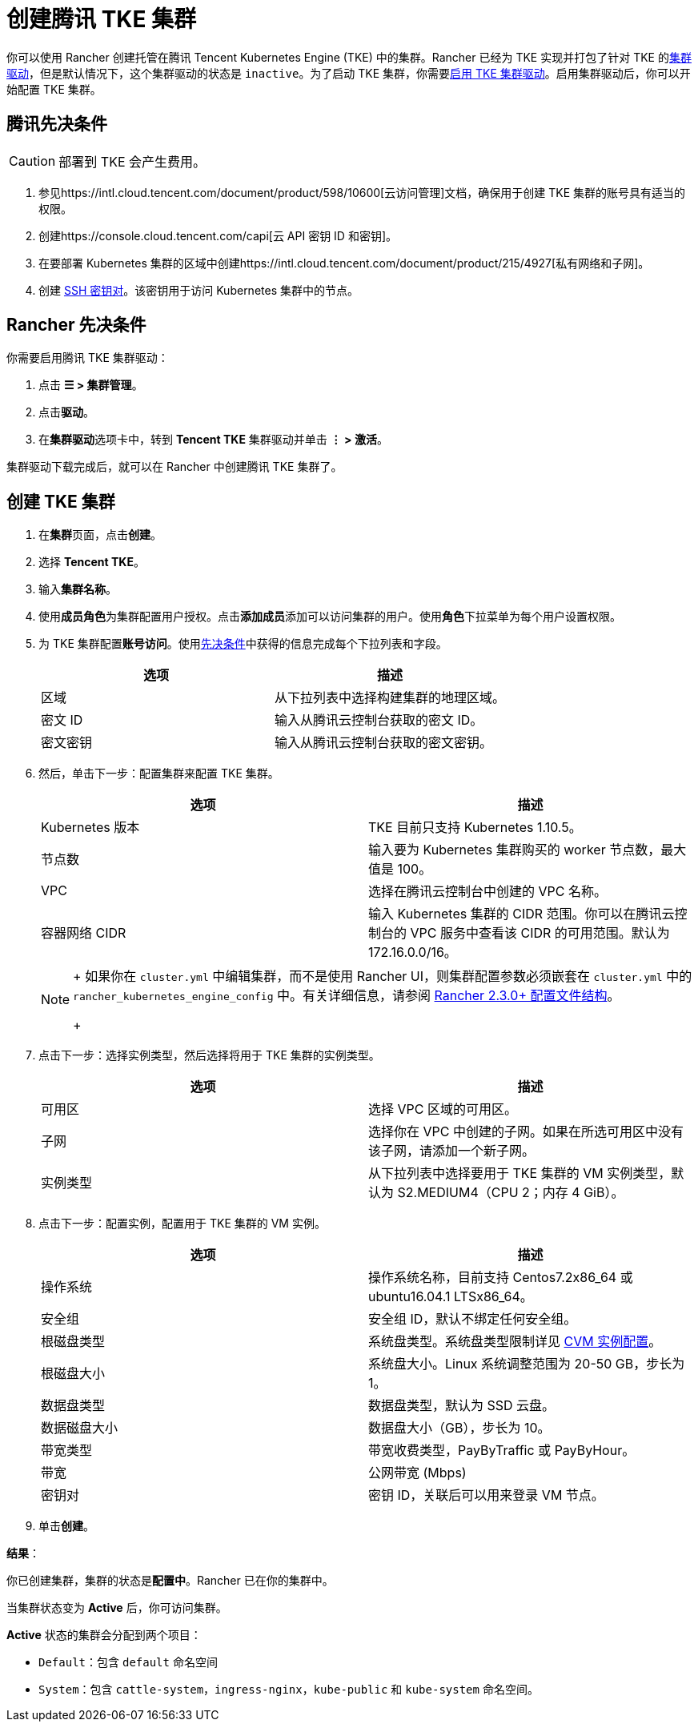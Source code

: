 = 创建腾讯 TKE 集群

你可以使用 Rancher 创建托管在腾讯 Tencent Kubernetes Engine (TKE) 中的集群。Rancher 已经为 TKE 实现并打包了针对 TKE 的xref:../../authentication-permissions-and-global-configuration/about-provisioning-drivers/manage-cluster-drivers.adoc[集群驱动]，但是默认情况下，这个集群驱动的状态是 `inactive`。为了启动 TKE 集群，你需要link:../../authentication-permissions-and-global-configuration/about-provisioning-drivers/manage-cluster-drivers.adoc#激活停用集群驱动[启用 TKE 集群驱动]。启用集群驱动后，你可以开始配置 TKE 集群。

== 腾讯先决条件

[CAUTION]
====

部署到 TKE 会产生费用。
====


. 参见https://intl.cloud.tencent.com/document/product/598/10600[云访问管理]文档，确保用于创建 TKE 集群的账号具有适当的权限。
. 创建https://console.cloud.tencent.com/capi[云 API 密钥 ID 和密钥]。
. 在要部署 Kubernetes 集群的区域中创建https://intl.cloud.tencent.com/document/product/215/4927[私有网络和子网]。
. 创建 https://intl.cloud.tencent.com/document/product/213/6092[SSH 密钥对]。该密钥用于访问 Kubernetes 集群中的节点。

== Rancher 先决条件

你需要启用腾讯 TKE 集群驱动：

. 点击 *☰ > 集群管理*。
. 点击**驱动**。
. 在**集群驱动**选项卡中，转到 *Tencent TKE* 集群驱动并单击 *⋮ > 激活*。

集群驱动下载完成后，就可以在 Rancher 中创建腾讯 TKE 集群了。

== 创建 TKE 集群

. 在**集群**页面，点击**创建**。
. 选择 *Tencent TKE*。
. 输入**集群名称**。
. 使用**成员角色**为集群配置用户授权。点击**添加成员**添加可以访问集群的用户。使用**角色**下拉菜单为每个用户设置权限。
. 为 TKE 集群配置**账号访问**。使用<<腾讯先决条件,先决条件>>中获得的信息完成每个下拉列表和字段。
+
|===
| 选项 | 描述

| 区域
| 从下拉列表中选择构建集群的地理区域。

| 密文 ID
| 输入从腾讯云控制台获取的密文 ID。

| 密文密钥
| 输入从腾讯云控制台获取的密文密钥。
|===

. 然后，单击``下一步：配置集群``来配置 TKE 集群。
+
|===
| 选项 | 描述

| Kubernetes 版本
| TKE 目前只支持 Kubernetes 1.10.5。

| 节点数
| 输入要为 Kubernetes 集群购买的 worker 节点数，最大值是 100。

| VPC
| 选择在腾讯云控制台中创建的 VPC 名称。

| 容器网络 CIDR
| 输入 Kubernetes 集群的 CIDR 范围。你可以在腾讯云控制台的 VPC 服务中查看该 CIDR 的可用范围。默认为 172.16.0.0/16。
|===
+

[NOTE]
====
+
如果你在 `cluster.yml` 中编辑集群，而不是使用 Rancher UI，则集群配置参数必须嵌套在 `cluster.yml` 中的 `rancher_kubernetes_engine_config` 中。有关详细信息，请参阅 link:../../../../reference-guides/cluster-configuration/rancher-server-configuration/rke1-cluster-configuration.adoc#rancher-中的配置文件结构[Rancher 2.3.0+ 配置文件结构]。
+
====


. 点击``下一步：选择实例类型``，然后选择将用于 TKE 集群的实例类型。
+
|===
| 选项 | 描述

| 可用区
| 选择 VPC 区域的可用区。

| 子网
| 选择你在 VPC 中创建的子网。如果在所选可用区中没有该子网，请添加一个新子网。

| 实例类型
| 从下拉列表中选择要用于 TKE 集群的 VM 实例类型，默认为 S2.MEDIUM4（CPU 2；内存 4 GiB）。
|===

. 点击``下一步：配置实例``，配置用于 TKE 集群的 VM 实例。
+
|===
| 选项 | 描述

| 操作系统
| 操作系统名称，目前支持 Centos7.2x86_64 或 ubuntu16.04.1 LTSx86_64。

| 安全组
| 安全组 ID，默认不绑定任何安全组。

| 根磁盘类型
| 系统盘类型。系统盘类型限制详见 https://cloud.tencent.com/document/product/213/11518[CVM 实例配置]。

| 根磁盘大小
| 系统盘大小。Linux 系统调整范围为 20-50 GB，步长为 1。

| 数据盘类型
| 数据盘类型，默认为 SSD 云盘。

| 数据磁盘大小
| 数据盘大小（GB），步长为 10。

| 带宽类型
| 带宽收费类型，PayByTraffic 或 PayByHour。

| 带宽
| 公网带宽 (Mbps)

| 密钥对
| 密钥 ID，关联后可以用来登录 VM 节点。
|===

. 单击**创建**。

*结果*：

你已创建集群，集群的状态是**配置中**。Rancher 已在你的集群中。

当集群状态变为 *Active* 后，你可访问集群。

*Active* 状态的集群会分配到两个项目：

* `Default`：包含 `default` 命名空间
* `System`：包含 `cattle-system`，`ingress-nginx`，`kube-public` 和 `kube-system` 命名空间。
